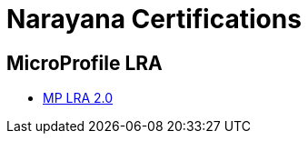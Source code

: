 = Narayana Certifications

== MicroProfile LRA

- xref:lra/microprofile-lra-2.0/README.adoc[MP LRA 2.0]
